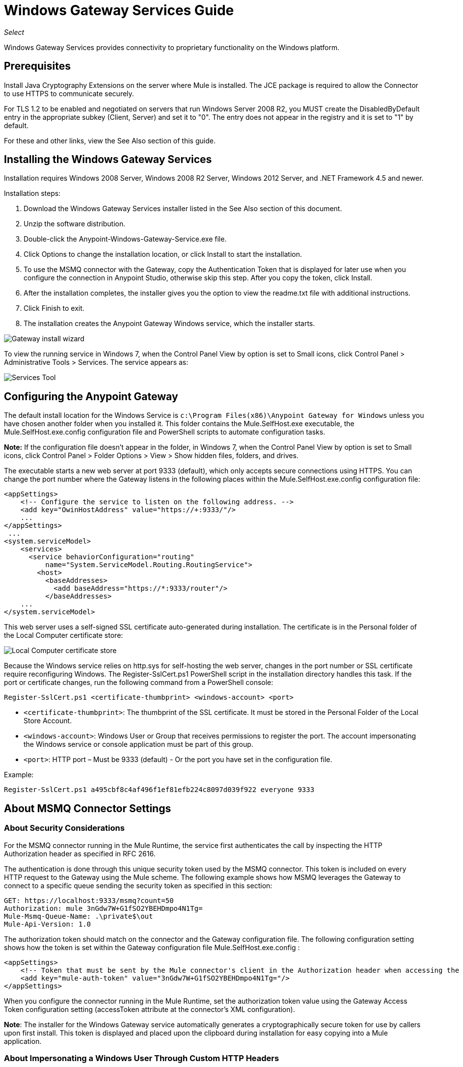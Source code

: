 = Windows Gateway Services Guide
:imagesdir: ./_images

_Select_

Windows Gateway Services provides connectivity to proprietary functionality on the Windows platform.

== Prerequisites

Install Java Cryptography Extensions on the server where Mule is installed. The JCE package is required to allow the Connector to use HTTPS to communicate securely. 

For TLS 1.2 to be enabled and negotiated on servers that run Windows Server 2008 R2, you MUST create the DisabledByDefault entry in the appropriate subkey (Client, Server) and set it to "0". The entry does not appear in the registry and it is set to "1" by default.

For these and other links, view the See Also section of this guide.


== Installing the Windows Gateway Services

Installation requires Windows 2008 Server, Windows 2008 R2 Server, Windows 2012 Server, and .NET Framework 4.5 and newer.

Installation steps:

. Download the Windows Gateway Services installer listed in the See Also section
of this document.
. Unzip the software distribution.
. Double-click the Anypoint-Windows-Gateway-Service.exe file.  
. Click Options to change the installation location, or click Install to start the installation. 
. To use the MSMQ connector with the Gateway, copy the Authentication Token that is displayed for later use when you configure the connection in Anypoint Studio, otherwise skip this step. After you copy the token, click Install.
. After the installation completes, the installer gives you the option to view the readme.txt file with additional instructions. 
. Click Finish to exit.
. The installation creates the Anypoint Gateway Windows service, which the installer starts.

image:win-gw-anypoint-gateway.png[Gateway install wizard]

To view the running service in Windows 7, when the Control Panel View by option is set to Small icons, click Control Panel > Administrative Tools > Services. The service appears as:

image:win-gw-services-tool.png[Services Tool]

== Configuring the Anypoint Gateway

The default install location for the Windows Service is `c:\Program Files(x86)\Anypoint Gateway for Windows` unless you have chosen another folder when you installed it. This folder contains the Mule.SelfHost.exe executable, the Mule.SelfHost.exe.config configuration file and PowerShell scripts to automate configuration tasks.

*Note:* If the configuration file doesn't appear in the folder, in Windows 7, when the Control Panel View by option is set to Small icons, click Control Panel > Folder Options > View > Show hidden files, folders, and drives.

The executable starts a new web server at port 9333 (default), which only accepts secure connections using HTTPS. You can change the port number where the Gateway listens in the following places within the Mule.SelfHost.exe.config configuration file:

[source, xml, linenums]
----
<appSettings>
    <!-- Configure the service to listen on the following address. -->
    <add key="OwinHostAddress" value="https://+:9333/"/>
    ...
</appSettings>
 ...
<system.serviceModel>
    <services>
      <service behaviorConfiguration="routing"
          name="System.ServiceModel.Routing.RoutingService">
        <host>
          <baseAddresses>
            <add baseAddress="https://*:9333/router"/>
          </baseAddresses>
    ...
</system.serviceModel>
----

This web server uses a self-signed SSL certificate auto-generated during installation. The certificate is in the Personal folder of the Local Computer certificate store:

image:win-gw-local-computer-cert-store.png[Local Computer certificate store]

Because the Windows service relies on http.sys for self-hosting the web server, changes in the port number or SSL certificate require reconfiguring Windows. The Register-SslCert.ps1 PowerShell script in the installation directory handles this task. If the port or certificate changes, run the following command from a PowerShell console:

[source,xml]
----
Register-SslCert.ps1 <certificate-thumbprint> <windows-account> <port>
----

* `<certificate-thumbprint>`: The thumbprint of the SSL certificate. It must be stored in the Personal Folder of the Local Store Account.
* `<windows-account>`: Windows User or Group that receives permissions to register the port. The account impersonating the Windows service or console application must be part of this group.
* `<port>`: HTTP port – Must be 9333 (default) - Or the port you have set in the configuration file.

Example:

[source,xml]
----
Register-SslCert.ps1 a495cbf8c4af496f1ef81efb224c8097d039f922 everyone 9333
----

== About MSMQ Connector Settings

=== About Security Considerations

For the MSMQ connector running in the Mule Runtime, the service first authenticates the call by inspecting the HTTP Authorization header as specified in RFC 2616.

The authentication is done through this unique security token used by the MSMQ connector. This token is included on every HTTP request to the Gateway using the Mule scheme. The following example shows how MSMQ leverages the Gateway to connect to a specific queue sending the security token as specified in this section:

[source, code, linenums]
----
GET: https://localhost:9333/msmq?count=50
Authorization: mule 3nGdw7W+G1fSO2YBEHDmpo4N1Tg=
Mule-Msmq-Queue-Name: .\private$\out
Mule-Api-Version: 1.0
----

The authorization token should match on the connector and the Gateway configuration file. The following configuration setting shows how the token is set within the Gateway configuration file  Mule.SelfHost.exe.config :

[source, xml, linenums]
----
<appSettings>
    <!-- Token that must be sent by the Mule connector's client in the Authorization header when accessing the Rest Api. -->
    <add key="mule-auth-token" value="3nGdw7W+G1fSO2YBEHDmpo4N1Tg="/>
</appSettings>
----

When you configure the connector running in the Mule Runtime, set the authorization token value using the Gateway Access Token configuration setting (accessToken attribute at the connector's XML configuration).

*Note*: The installer for the Windows Gateway service automatically generates a cryptographically secure token for use by callers upon first install. This token is displayed and placed upon the clipboard during installation for easy copying into a Mule application.

=== About Impersonating a Windows User Through Custom HTTP Headers

Users executing the call on behalf of a Gateway-served connector authenticate through two custom HTTP headers, mule-impersonate-username and mule-impersonate-password.

These two headers represent the Windows credentials of an existing user in the Active Directory forest where the Windows Gateway service is running, or a local account on the machine hosting the service. When these HTTP headers are included in an HTTP Request, the Windows Gateway service authenticates and impersonates this user before executing the operation required by the connector. This provides the ability to configure the correct access control list permissions using Windows credentials.

== About Interaction of MSMQ Connector and Gateway

The following diagram shows the interaction of the MSMQ connector with the Gateway, along with the main components used:

image:msmq-windows-gateway.png[Windows Gateway]

=== About Configuration Settings

In the following table you can find the configuration settings that are only related to the MSMQ connector:

[%header,cols="30a,70a"]
|===
|Property |Usage
|invalid-queue-name |The queue name where unreadable messages are moved to.
|transaction-timeout |The timeout for processing messages since they got retrieved by the connector. When the cleanup task finds a message which timeout expired it moves the message to the main queue to be available back again (for details check two phase commit section at the connector's guide).
|invalid-message-timeout |The timeout for invalid messages for when a payload of a message is parsed with an incorrect formatter.
|cleanup-delay |The delay of the cleanup task to start looking for expired messages after they got retrieved for processing (for details check two phase commit section at the connector's guide).
|cleanup-username |(Optional) The user to impersonate when running the cleanup task. If you choose to leave this setting empty then the user account running the service will be used.
|cleanup-password |(Optional) The password for the user to impersonate when running the cleanup task.
|===

=== About Impersonating a Windows User From a Remote Queue

When your queue is marked to require authentication then you can impersonate the caller user as specified above (in the same general section). In addition to this, if you work with a remote queue the connector has a particular header to override this behavior.

=== About a Load Balanced Configuration

Windows Gateway Services supports running in a load-balanced configuration to allow for fault tolerance. When running multiple gateway services instances, each member should be configured to perform MSMQ background jobs at a non-overlapping interval.

MSMQ background job processing is by default performed every 10 minutes starting at zero minutes past the hour. To prevent multiple gateway instances simultaneously attempting to perform cleanup on the queues when running in load-balanced configuration, a setting called cleanup-delay should be specified on each gateway instance. The recommended value to use for this on each machine is (10 / instanceCount) * (instanceNumber - 1) where instanceNumber is an integer value 1..n.

For example, a cluster of 2 machines would use cleanup-delay of 0 on machine 1, 5 on machine 2. A cluster of 3 machines would use cleanup-delay of 0 on machine 1, 3 on machine 2, and 6 on machine 3. Machine clocks should be synchronized by NTP or equivalent mechanism to ensure this offset is applied correctly.

The cleanup-delay setting is found in the Mule.SelfHost.config file:

[source, xml, linenums]
----
<appSettings>
    <!-- MSMQ: Delay in minutes to launch the cleanup process for sub-queues -->
    <add key="cleanup-delay" value="0"/>
</appSettings>
----

*Note*: When running in LB configuration the gateway services should be configured to run as 'Administrator' when the nodes involved (MSMQ, gateways) are under a WORKGROUP but not joined to a DOMAIN. When joined to the same DOMAIN the permissions for each of the nodes and objects involved (queues) should be correctly set by the domain's administrator.

== Windows Gateway Service Troubleshooting

The Windows Gateway service leverages the built-in .NET tracing system. The basic premise is simple, tracing messages are sent through switches to listeners, which are tied to a specific storage medium. The listeners for the trace source used by the connector are available in the configuration file:

[source, xml, linenums]
----
<sharedListeners>
   <add name="console" type="System.Diagnostics.ConsoleTraceListener" />
   <add name="file" type="System.Diagnostics.TextWriterTraceListener" initializeData="mule.gateway.log" />
   <add name="etw" type="System.Diagnostics.Eventing.EventProviderTraceListener, System.Core, Version=4.0.0.0, Culture=neutral, PublicKeyToken=b77a5c561934e089" initializeData="{47EA5BF3-802B-4351-9EED-7A96485323AC}" />
</sharedListeners>
 
<sources>
    <source name="mule.gateway">
        <listeners>
            <clear />
            <add name="console" />
            <add name="etw"/>
        </listeners>
    </source>
</sources> 
----

The previous example configures three listeners for the output console, for files, and for Event Tracing for Windows (ETW). The trace source for the connector mule.gateway is configured to output the traces to the console and ETW only.

=== To Change the Tracing Level

The Windows Gateway Services is configured to log Information events. This is configured under the `<switches>` element. If you want to log everything, you should use the Verbose level, by changing it in the configuration element shown below.

Configure the levels at switch level in the configuration file:

[source,xml,linenums]
----
<switches>
    <add name="mule.gateway" value="Information" />
</switches>
----

Other possible levels are:

* Error: Output error handling messages
* Warning: Output warnings and error handling messages
* Information: Output informational messages, warnings, and error handling messages
* Off: Disable tracing

If you want to trace or debug the routing service within the Windows Gateway Services, there is a setting that you can enable to get more details about the error that was generated while hitting the routing service. If you want to get this information at the tracing listeners, enable it using the includeExceptionDetailInFaults attribute from the serviceDebug element. To achieve this, you need to set its value to true as shown below:

[source, xml, linenums]
----
<serviceBehaviors>
  <behavior name="routing">
    ...
    <serviceDebug includeExceptionDetailInFaults="true" />
  </behavior>
</serviceBehaviors>
----

This setting extends the error message returned by the service and adds an internal stack trace of the cause, which in some scenarios may help you understand what the issue or problem is.

=== To Enable Console Tracing From the Command Line

A useful way to troubleshoot issues is to enable the console listener (by default it is, but if not then you should add it to the listeners section shown above), and run the Windows Gateway Services from the command line. 

Within the console you can see real time information that is being traced, like requests, responses, and some warnings or errors. These are useful to see if the connector is reaching the Gateway properly, or other possibles causes that could be generating a fault.

. To enable the console listener, in case it is not, add it to the listeners collection:
+
[source, xml, linenums]
----
<sources>
    <source name="mule.gateway">
        <listeners>
            <clear />
            <add name="console" />
            ...
        </listeners>
    </source>
</sources>
----
+
. To run from the command line, stop the Anypoint Gateway service. 
. Go to the folder where Anypoint Gateway service is installed, which by default is `c:\Program Files(x86)\Anypoint Gateway for Windows`. 
. Run the Mule.SelfHost.exe application. This starts running a console and displays tracing events within it in real time.
. When you are done troubleshooting, close this console and restart the windows service.

=== To Enable Event Tracing for Windows

Event Tracing for Windows (ETW) is a very efficient built-in publish and subscribe mechanism for doing event tracing at the kernel level. There is little overhead in using this feature compared to other traditional tracing solutions that rely on I/O for storing the traces in persistence storage such as files or databases. As a built-in mechanism in Windows, many of the operating systems services and components use this feature as well. For that reason, not only can you troubleshoot the application but also many of the OS components involved in the same execution.

In ETW, there are applications publishing events in queues (or providers) and other applications consuming events from those queues in real-time through ETW sessions. When an event is published in a provider, it goes nowhere unless there is a session collecting events on that queue. (The events are not persisted).

The tracing system in .NET includes a trace listener for ETW, EventProviderTraceListener, which you can configure with a session identifier, which ETW uses to collect traces:

[source, xml, linenums]
----
<sharedListeners>
   <add name="etw"type="System.Diagnostics.Eventing.EventProviderTraceListener, System.Core, Version=4.0.0.0, Culture=neutral, PublicKeyToken=b77a5c561934e089" initializeData="{47EA5BF3-802B-4351-9EED-7A96485323AC}"/>
</sharedListeners>
----

In the example, the session is associated with this identifier: +
{47EA5BF3-802B-4351-9EED-7A96485323AC}

=== To Collect Session Traces

. Open a Windows console and run this command to start a new session:
+
[source]
----
logman start mysession -p {47EA5BF3-802B-4351-9EED-7A96485323AC} -o etwtrace.etl -ets
----
+
. Run this command to stop the session:
+
[source]
----
logman stop mysession -ets
----
+
This generates the etwtrace.etl file with the tracing session data.
+
. Run this command to generate a human readable file:
+
[source]
----
tracerpt etwtrace.etl
----

This command transfers useful information into the dumpfile.xml text file. For more information, see Tracerpt.

== See Also

* https://www.w3.org/Protocols/rfc2616/rfc2616-sec14.html#sec14.8[RFC 2616].
* https://repository-master.mulesoft.org/nexus/content/repositories/releases/org/mule/modules/anypoint-windows-gateway-service/1.12.0/anypoint-windows-gateway-service-1.12.0.zip[Download Windows Gateway Service].
* http://www.oracle.com/technetwork/java/javase/downloads/[JCE download].
* http://technet.microsoft.com/en-us/library/cc732700.aspx[Tracerpt].
* https://technet.microsoft.com/en-us/library/dn786418(v=ws.11).aspx#BKMK_SchannelTR_TLS12[Create the DisabledByDefault entry].
* Windows Gateway Service leverages the following technologies and frameworks:
+
http://www.asp.net/web-api[ASP.NET Web API] exposes an HTTP web API that sends and receives raw messages.
+
http://owin.org/[OWIN] provides the HTTP layer. Open Web Interface for .NET (OWIN) is an open specification for decoupling applications from web server functionality, which provides a layer for making all the HTTP concerns independent of the hosting platform.
+
http://www.asp.net/aspnet/overview/owin-and-katana[Katana] provides the OWIN Microsoft implementation, which handles self and IIS hosting for OWIN applications.
